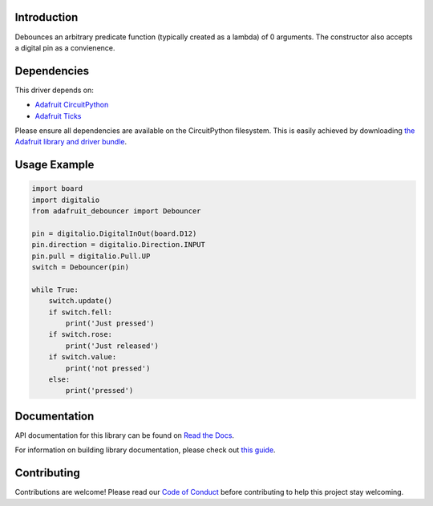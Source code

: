 Introduction
============

.. image:: https://readthedocs.org/projects/adafruit-circuitpython-debouncer/badge/?version=latest
    :target: https://docs.circuitpython.org/projects/debouncer/en/latest/
    :alt: Documentation Status

.. image:: https://raw.githubusercontent.com/adafruit/Adafruit_CircuitPython_Bundle/main/badges/adafruit_discord.svg
    :target: https://adafru.it/discord
    :alt: Discord

.. image:: https://github.com/adafruit/Adafruit_CircuitPython_Debouncer/workflows/Build%20CI/badge.svg
    :target: https://github.com/adafruit/Adafruit_CircuitPython_Debouncer/actions/
    :alt: Build Status

.. image:: https://img.shields.io/badge/code%20style-black-000000.svg
    :target: https://github.com/psf/black
    :alt: Code Style: Black

Debounces an arbitrary predicate function (typically created as a lambda) of 0 arguments.
The constructor also accepts a digital pin as a convienence.



Dependencies
=============
This driver depends on:

* `Adafruit CircuitPython <https://github.com/adafruit/circuitpython>`_
* `Adafruit Ticks <https://github.com/adafruit/Adafruit_CircuitPython_Ticks>`_

Please ensure all dependencies are available on the CircuitPython filesystem.
This is easily achieved by downloading
`the Adafruit library and driver bundle <https://github.com/adafruit/Adafruit_CircuitPython_Bundle>`_.

Usage Example
=============

.. code-block:: python

    import board
    import digitalio
    from adafruit_debouncer import Debouncer

    pin = digitalio.DigitalInOut(board.D12)
    pin.direction = digitalio.Direction.INPUT
    pin.pull = digitalio.Pull.UP
    switch = Debouncer(pin)

    while True:
        switch.update()
        if switch.fell:
            print('Just pressed')
        if switch.rose:
            print('Just released')
        if switch.value:
            print('not pressed')
        else:
            print('pressed')


Documentation
=============

API documentation for this library can be found on `Read the Docs <https://docs.circuitpython.org/projects/debouncer/en/latest/>`_.

For information on building library documentation, please check out `this guide <https://learn.adafruit.com/creating-and-sharing-a-circuitpython-library/sharing-our-docs-on-readthedocs#sphinx-5-1>`_.

Contributing
============

Contributions are welcome! Please read our `Code of Conduct
<https://github.com/adafruit/Adafruit_CircuitPython_debouncer/blob/main/CODE_OF_CONDUCT.md>`_
before contributing to help this project stay welcoming.
